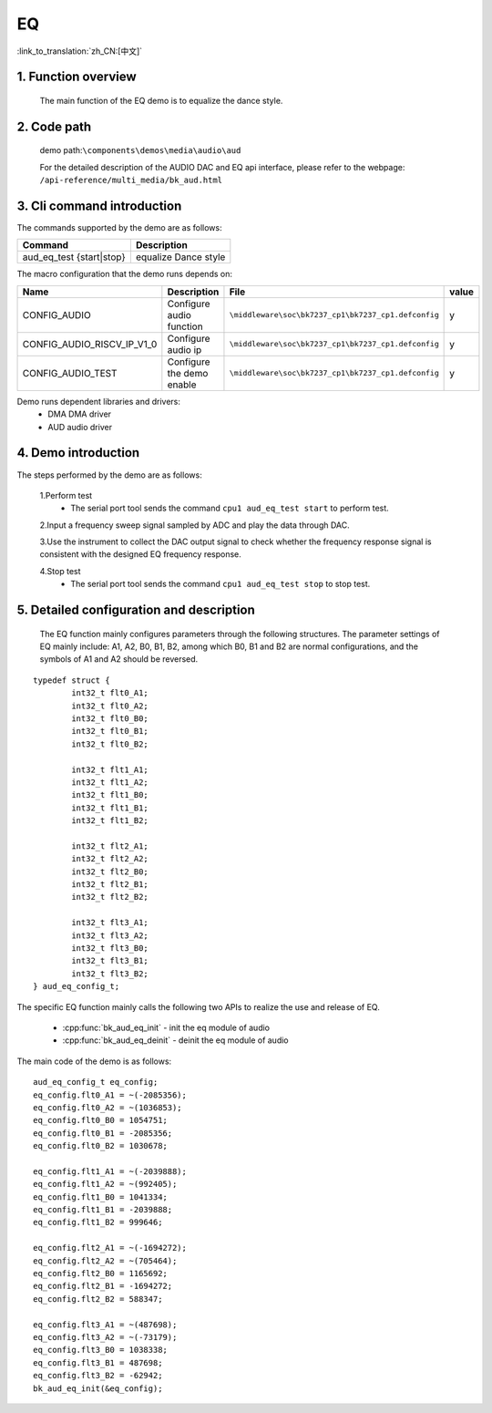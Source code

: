 EQ
========================

:link_to_translation:`zh_CN:[中文]`

1. Function overview
---------------------------
	The main function of the EQ demo is to equalize the dance style.
	
2. Code path
--------------------
	demo path:``\components\demos\media\audio\aud``

	For the detailed description of the AUDIO DAC and EQ api interface, please refer to the webpage: ``/api-reference/multi_media/bk_aud.html``

3. Cli command introduction
---------------------------------
The commands supported by the demo are as follows:

+---------------------------------+----------------------+
|Command                          |Description           |
+=================================+======================+
|aud_eq_test {start|stop}         |equalize Dance style  |
+---------------------------------+----------------------+

The macro configuration that the demo runs depends on:

+---------------------------+----------------------------+----------------------------------------------------+-----+
|Name                       |Description                 |   File                                             |value|
+===========================+============================+====================================================+=====+
|CONFIG_AUDIO               |Configure audio function    |``\middleware\soc\bk7237_cp1\bk7237_cp1.defconfig`` |  y  |
+---------------------------+----------------------------+----------------------------------------------------+-----+
|CONFIG_AUDIO_RISCV_IP_V1_0 |Configure audio ip          |``\middleware\soc\bk7237_cp1\bk7237_cp1.defconfig`` |  y  |
+---------------------------+----------------------------+----------------------------------------------------+-----+
|CONFIG_AUDIO_TEST          |Configure the demo enable   |``\middleware\soc\bk7237_cp1\bk7237_cp1.defconfig`` |  y  |
+---------------------------+----------------------------+----------------------------------------------------+-----+

Demo runs dependent libraries and drivers:
 - DMA DMA driver
 - AUD audio driver
 
4. Demo introduction
--------------------------

The steps performed by the demo are as follows:

	1.Perform test
	 - The serial port tool sends the command ``cpu1 aud_eq_test start`` to perform test. 
	
	2.Input a frequency sweep signal sampled by ADC and play the data through DAC.
	
	3.Use the instrument to collect the DAC output signal to check whether the frequency response signal is consistent with the designed EQ frequency response.

	4.Stop test
	 - The serial port tool sends the command ``cpu1 aud_eq_test stop`` to stop test. 

5. Detailed configuration and description
-----------------------------------------------
	The EQ function mainly configures parameters through the following structures. The parameter settings of EQ mainly include: A1, A2, B0, B1, B2, among which B0, B1 and B2 are normal configurations, and the symbols of A1 and A2 should be reversed.

::

	typedef struct {
		int32_t flt0_A1;
		int32_t flt0_A2;
		int32_t flt0_B0;
		int32_t flt0_B1;
		int32_t flt0_B2;

		int32_t flt1_A1;
		int32_t flt1_A2;
		int32_t flt1_B0;
		int32_t flt1_B1;
		int32_t flt1_B2;

		int32_t flt2_A1;
		int32_t flt2_A2;
		int32_t flt2_B0;
		int32_t flt2_B1;
		int32_t flt2_B2;

		int32_t flt3_A1;
		int32_t flt3_A2;
		int32_t flt3_B0;
		int32_t flt3_B1;
		int32_t flt3_B2;
	} aud_eq_config_t;


The specific EQ function mainly calls the following two APIs to realize the use and release of EQ.

 - :cpp:func:`bk_aud_eq_init` - init the eq module of audio
 - :cpp:func:`bk_aud_eq_deinit` - deinit the eq module of audio

The main code of the demo is as follows:

::

	aud_eq_config_t eq_config;
	eq_config.flt0_A1 = ~(-2085356);
	eq_config.flt0_A2 = ~(1036853);
	eq_config.flt0_B0 = 1054751;
	eq_config.flt0_B1 = -2085356;
	eq_config.flt0_B2 = 1030678;

	eq_config.flt1_A1 = ~(-2039888);
	eq_config.flt1_A2 = ~(992405);
	eq_config.flt1_B0 = 1041334;
	eq_config.flt1_B1 = -2039888;
	eq_config.flt1_B2 = 999646;

	eq_config.flt2_A1 = ~(-1694272);
	eq_config.flt2_A2 = ~(705464);
	eq_config.flt2_B0 = 1165692;
	eq_config.flt2_B1 = -1694272;
	eq_config.flt2_B2 = 588347;

	eq_config.flt3_A1 = ~(487698);
	eq_config.flt3_A2 = ~(-73179);
	eq_config.flt3_B0 = 1038338;
	eq_config.flt3_B1 = 487698;
	eq_config.flt3_B2 = -62942;
	bk_aud_eq_init(&eq_config);


